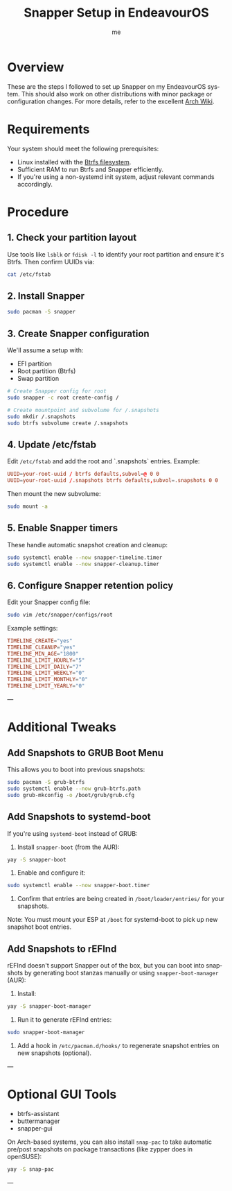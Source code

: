 #+TITLE: Snapper Setup in EndeavourOS
#+AUTHOR: me
#+OPTIONS: toc:t num:nil
#+LANGUAGE: en

* Overview
These are the steps I followed to set up Snapper on my EndeavourOS system. This should also work on other distributions with minor package or configuration changes. For more details, refer to the excellent [[https://wiki.archlinux.org/title/Snapper][Arch Wiki]].

* Requirements
Your system should meet the following prerequisites:

- Linux installed with the [[https://wiki.archlinux.org/title/Btrfs][Btrfs filesystem]].
- Sufficient RAM to run Btrfs and Snapper efficiently.
- If you're using a non-systemd init system, adjust relevant commands accordingly.

* Procedure
** 1. Check your partition layout
Use tools like =lsblk= or =fdisk -l= to identify your root partition and ensure it's Btrfs. Then confirm UUIDs via:

#+begin_src bash
cat /etc/fstab
#+end_src

** 2. Install Snapper
#+begin_src bash
sudo pacman -S snapper
#+end_src

** 3. Create Snapper configuration
We'll assume a setup with:
- EFI partition
- Root partition (Btrfs)
- Swap partition

#+begin_src bash
# Create Snapper config for root
sudo snapper -c root create-config /

# Create mountpoint and subvolume for /.snapshots
sudo mkdir /.snapshots
sudo btrfs subvolume create /.snapshots
#+end_src

** 4. Update /etc/fstab
Edit =/etc/fstab= and add the root and `.snapshots` entries. Example:

#+begin_src conf
UUID=your-root-uuid / btrfs defaults,subvol=@ 0 0
UUID=your-root-uuid /.snapshots btrfs defaults,subvol=.snapshots 0 0
#+end_src

Then mount the new subvolume:

#+begin_src bash
sudo mount -a
#+end_src

** 5. Enable Snapper timers
These handle automatic snapshot creation and cleanup:

#+begin_src bash
sudo systemctl enable --now snapper-timeline.timer
sudo systemctl enable --now snapper-cleanup.timer
#+end_src

** 6. Configure Snapper retention policy
Edit your Snapper config file:

#+begin_src bash
sudo vim /etc/snapper/configs/root
#+end_src

Example settings:

#+begin_src conf
TIMELINE_CREATE="yes"
TIMELINE_CLEANUP="yes"
TIMELINE_MIN_AGE="1800"
TIMELINE_LIMIT_HOURLY="5"
TIMELINE_LIMIT_DAILY="7"
TIMELINE_LIMIT_WEEKLY="0"
TIMELINE_LIMIT_MONTHLY="0"
TIMELINE_LIMIT_YEARLY="0"
#+end_src

---

* Additional Tweaks

** Add Snapshots to GRUB Boot Menu
This allows you to boot into previous snapshots:

#+begin_src bash
sudo pacman -S grub-btrfs
sudo systemctl enable --now grub-btrfs.path
sudo grub-mkconfig -o /boot/grub/grub.cfg
#+end_src

** Add Snapshots to systemd-boot
If you're using =systemd-boot= instead of GRUB:

1. Install =snapper-boot= (from the AUR):

#+begin_src bash
yay -S snapper-boot
#+end_src

2. Enable and configure it:

#+begin_src bash
sudo systemctl enable --now snapper-boot.timer
#+end_src

3. Confirm that entries are being created in =/boot/loader/entries/= for your snapshots.

Note: You must mount your ESP at =/boot= for systemd-boot to pick up new snapshot boot entries.

** Add Snapshots to rEFInd
rEFInd doesn't support Snapper out of the box, but you can boot into snapshots by generating boot stanzas manually or using =snapper-boot-manager= (AUR):

1. Install:

#+begin_src bash
yay -S snapper-boot-manager
#+end_src

2. Run it to generate rEFInd entries:

#+begin_src bash
sudo snapper-boot-manager
#+end_src

3. Add a hook in =/etc/pacman.d/hooks/= to regenerate snapshot entries on new snapshots (optional).

---

* Optional GUI Tools
- btrfs-assistant
- buttermanager
- snapper-gui

On Arch-based systems, you can also install =snap-pac= to take automatic pre/post snapshots on package transactions (like zypper does in openSUSE):

#+begin_src bash
yay -S snap-pac
#+end_src

---

